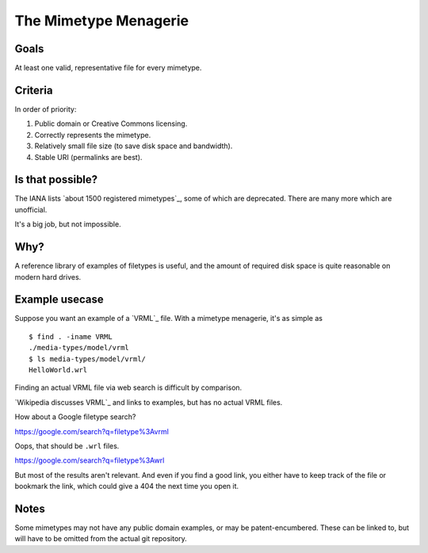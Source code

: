 ======================
The Mimetype Menagerie
======================

-----
Goals
-----

At least one valid, representative file for every mimetype.

--------
Criteria
--------

In order of priority:

#. Public domain or Creative Commons licensing.
#. Correctly represents the mimetype.
#. Relatively small file size (to save disk space and bandwidth).
#. Stable URI (permalinks are best).

-----------------
Is that possible?
-----------------

The IANA lists `about 1500 registered mimetypes`_,
some of which are deprecated.
There are many more which are unofficial.

It's a big job, but not impossible.

.. about 1500 registered mimetypes: https://www.iana.org/assignments/media-types/media-types.xhtml

----
Why?
----

A reference library of examples of filetypes is useful,
and the amount of required disk space
is quite reasonable on modern hard drives.

---------------
Example usecase
---------------

Suppose you want an example of a `VRML`_ file.
With a mimetype menagerie, it's as simple as

::

    $ find . -iname VRML
    ./media-types/model/vrml
    $ ls media-types/model/vrml/
    HelloWorld.wrl

Finding an actual VRML file via web search
is difficult by comparison.

`Wikipedia discusses VRML`_ and links to examples,
but has no actual VRML files.

How about a Google filetype search?

https://google.com/search?q=filetype%3Avrml

Oops, that should be ``.wrl`` files.

https://google.com/search?q=filetype%3Awrl

But most of the results aren't relevant.
And even if you find a good link,
you either have to keep track of the file
or bookmark the link,
which could give a 404 the next time you open it.

.. Wikipedia discusses VRML: https://en.wikipedia.org/wiki/VRML

-----
Notes
-----

Some mimetypes may not have any public domain examples,
or may be patent-encumbered.
These can be linked to,
but will have to be omitted from the actual git repository.
